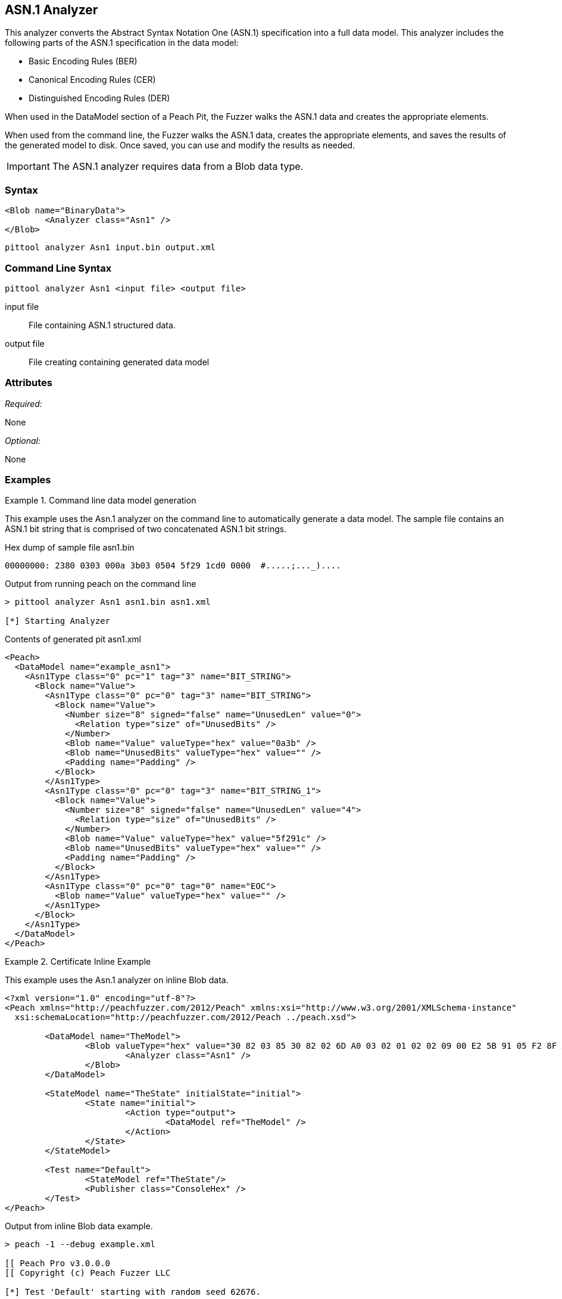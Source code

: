 [[Analyzers_Asn1]]

== ASN.1 Analyzer

This analyzer converts the Abstract Syntax Notation One (ASN.1) specification into a full data model. This analyzer includes the following parts of the ASN.1 specification in the data model:

* Basic Encoding Rules (BER)
* Canonical Encoding Rules (CER)
* Distinguished Encoding Rules (DER)

When used in the DataModel section of a Peach Pit, the Fuzzer walks the ASN.1 data and creates the appropriate elements.

When used from the command line, the Fuzzer walks the ASN.1 data, creates the appropriate elements, and saves the results of the generated model to disk. Once saved, you can use and modify the results as needed.

IMPORTANT: The ASN.1 analyzer requires data from a Blob data type.

=== Syntax

[source,xml]
----
<Blob name="BinaryData">
	<Analyzer class="Asn1" />
</Blob>
----

----
pittool analyzer Asn1 input.bin output.xml
----

=== Command Line Syntax

----
pittool analyzer Asn1 <input file> <output file>
----

input file::
    File containing ASN.1 structured data.

output file::
    File creating containing generated data model

=== Attributes

_Required:_

None

_Optional:_

None

=== Examples

.Command line data model generation
==========================
This example uses the Asn.1 analyzer on the command line to automatically generate a data model.
The sample file contains an ASN.1 bit string that is comprised of two concatenated ASN.1 bit strings.


Hex dump of sample file +asn1.bin+
----
00000000: 2380 0303 000a 3b03 0504 5f29 1cd0 0000  #.....;..._)....
----

Output from running peach on the command line
----
> pittool analyzer Asn1 asn1.bin asn1.xml

[*] Starting Analyzer
----

Contents of generated pit +asn1.xml+
[source,xml]
----
<Peach>
  <DataModel name="example_asn1">
    <Asn1Type class="0" pc="1" tag="3" name="BIT_STRING">
      <Block name="Value">
        <Asn1Type class="0" pc="0" tag="3" name="BIT_STRING">
          <Block name="Value">
            <Number size="8" signed="false" name="UnusedLen" value="0">
              <Relation type="size" of="UnusedBits" />
            </Number>
            <Blob name="Value" valueType="hex" value="0a3b" />
            <Blob name="UnusedBits" valueType="hex" value="" />
            <Padding name="Padding" />
          </Block>
        </Asn1Type>
        <Asn1Type class="0" pc="0" tag="3" name="BIT_STRING_1">
          <Block name="Value">
            <Number size="8" signed="false" name="UnusedLen" value="4">
              <Relation type="size" of="UnusedBits" />
            </Number>
            <Blob name="Value" valueType="hex" value="5f291c" />
            <Blob name="UnusedBits" valueType="hex" value="" />
            <Padding name="Padding" />
          </Block>
        </Asn1Type>
        <Asn1Type class="0" pc="0" tag="0" name="EOC">
          <Blob name="Value" valueType="hex" value="" />
        </Asn1Type>
      </Block>
    </Asn1Type>
  </DataModel>
</Peach>
----

==========================


.Certificate Inline Example
==========================
This example uses the Asn.1 analyzer on inline Blob data.

[source,xml]
----

<?xml version="1.0" encoding="utf-8"?>
<Peach xmlns="http://peachfuzzer.com/2012/Peach" xmlns:xsi="http://www.w3.org/2001/XMLSchema-instance"
  xsi:schemaLocation="http://peachfuzzer.com/2012/Peach ../peach.xsd">

	<DataModel name="TheModel">
		<Blob valueType="hex" value="30 82 03 85 30 82 02 6D A0 03 02 01 02 02 09 00 E2 5B 91 05 F2 8F AB AA 30 0D 06 09 2A 86 48 86 F7 0D 01 01 05 05 00 30 59 31 0B 30 09 06 03 55 04 06 13 02 55 53 31 13 30 11 06 03 55 04 08 0C 0A 57 61 73 68 69 6E 67 74 6F 6E 31 10 30 0E 06 03 55 04 07 0C 07 53 65 61 74 74 6C 65 31 0D 30 0B 06 03 55 04 0A 0C 04 44 65 6A 61 31 14 30 12 06 03 55 04 03 0C 0B 74 65 73 74 69 6E 67 2E 63 6F 6D 30 1E 17 0D 31 34 30 33 31 37 30 30 32 32 32 30 5A 17 0D 31 35 30 33 31 37 30 30 32 32 32 30 5A 30 59 31 0B 30 09 06 03 55 04 06 13 02 55 53 31 13 30 11 06 03 55 04 08 0C 0A 57 61 73 68 69 6E 67 74 6F 6E 31 10 30 0E 06 03 55 04 07 0C 07 53 65 61 74 74 6C 65 31 0D 30 0B 06 03 55 04 0A 0C 04 44 65 6A 61 31 14 30 12 06 03 55 04 03 0C 0B 74 65 73 74 69 6E 67 2E 63 6F 6D 30 82 01 22 30 0D 06 09 2A 86 48 86 F7 0D 01 01 01 05 00 03 82 01 0F 00 30 82 01 0A 02 82 01 01 00 A2 9F 5E 21 EE 45 4A 0A AB CB D9 35 42 7C A9 5C 9C 59 8D 72 78 0A A0 49 63 C2 FE 36 42 9B 43 CC 05 41 49 26 3B 37 2D BC 10 10 B8 57 43 AF 6B 2B 7E 97 87 FC CB 00 EC 03 0B D6 58 55 71 C1 B0 6A 1D 38 9E EB 4C 5F D0 25 2E C6 20 AF 68 92 0E DB 8B 3D 97 61 89 3B 6A 0D 50 77 26 0A 60 0D 11 B3 82 F7 DF 30 8D F9 45 7F CD C0 88 B8 82 3F 24 A3 86 17 0E 19 60 E7 98 71 27 CE 63 49 F9 E0 95 47 E3 A6 A6 CC 9B DB 19 92 C0 58 23 90 11 C1 A6 F5 34 02 9A DD 09 FF D7 59 E7 E4 48 91 92 5C 17 EA 86 84 1D A9 57 26 13 76 F4 F7 8F 29 5A 10 FD E4 BD AE E3 CC AD 5E 64 03 E7 B6 A1 48 0E 2A D2 6B 24 95 EC 42 AE FB 79 B9 C0 9F 49 5C 2B 10 D8 A1 CE 44 8C 89 97 9B 97 45 96 5D 24 C6 3E E6 79 9F 2B 25 4A C5 21 41 0B 55 18 90 15 A7 56 C1 69 A9 90 B2 73 C6 35 47 53 4D F4 88 6F D7 E2 59 90 DB 02 03 01 00 01 A3 50 30 4E 30 1D 06 03 55 1D 0E 04 16 04 14 36 F2 B5 D1 62 F1 F8 BF B7 1C F7 70 DD B6 D9 32 2E B6 99 5E 30 1F 06 03 55 1D 23 04 18 30 16 80 14 36 F2 B5 D1 62 F1 F8 BF B7 1C F7 70 DD B6 D9 32 2E B6 99 5E 30 0C 06 03 55 1D 13 04 05 30 03 01 01 FF 30 0D 06 09 2A 86 48 86 F7 0D 01 01 05 05 00 03 82 01 01 00 4F C7 70 55 D7 74 7F 12 50 78 D1 14 77 4D 05 6C D3 5E 56 F2 84 1A D8 BC 59 BC D3 B7 63 4D F3 5F 44 1C 2C 8C A9 66 89 07 23 4D 5A 1D F8 C0 DD E7 D2 38 9A 0F 1C 56 B6 F9 FF 50 85 BA C6 09 2C 80 A6 A9 B0 47 ED 9B DF 8E 53 B6 DB 4A 4A 05 58 DC 7E 98 E5 DF B0 C7 6B A2 01 67 DA AE 6A 1E 26 8D 33 B0 17 BD 5D C3 B6 12 D5 80 A8 16 CA B6 A2 AF DD D1 80 32 89 6E 1A 7A C3 9F 7A 15 1F 35 36 EC 85 D6 B2 84 91 AD 8D 7D 40 51 8B 5A 3B 5D C9 89 9D 74 13 77 86 7A ED 59 60 89 D0 35 71 07 3E 84 2B 44 5D 26 D3 19 EE 92 F9 49 FF C9 76 BA 43 6B A7 A9 0C 2C A1 6D C3 0B 98 AB 92 99 3C C8 76 DE 7D 14 50 45 68 84 7F E9 B0 FE 90 7B 10 A7 9C 9A 40 9F 0A 49 B5 0D 0C 86 21 9B F3 49 B1 9E 55 88 9B 76 6F DC 00 F5 35 11 A0 F2 EB 49 9D 8C 5A 78 2F 98 CB FE 77 E8 C2 91 95 FA C4 87 88 E3 F5 D7 ">
			<Analyzer class="Asn1" />
		</Blob>
	</DataModel>

	<StateModel name="TheState" initialState="initial">
		<State name="initial">
			<Action type="output">
				<DataModel ref="TheModel" />
			</Action>
		</State>
	</StateModel>

	<Test name="Default">
		<StateModel ref="TheState"/>
		<Publisher class="ConsoleHex" />
	</Test>
</Peach>
----

Output from inline Blob data example.
----
> peach -1 --debug example.xml

[[ Peach Pro v3.0.0.0
[[ Copyright (c) Peach Fuzzer LLC

[*] Test 'Default' starting with random seed 62676.

[R1,-,-] Performing iteration
Peach.Core.Engine runTest: Performing recording iteration.
Peach.Core.Dom.Action Run: Adding action to controlRecordingActionsExecuted
Peach.Core.Dom.Action ActionType.Output
Peach.Core.Publishers.ConsolePublisher start()
Peach.Core.Publishers.ConsolePublisher open()
Peach.Core.Publishers.ConsolePublisher output(905 bytes)
00000000   30 82 03 85 30 82 02 6D  A0 03 02 01 02 02 09 00
00000010   E2 5B 91 05 F2 8F AB AA  30 0D 06 09 2A 86 48 86
00000020   F7 0D 01 01 05 05 00 30  59 31 0B 30 09 06 03 55
00000030   04 06 13 02 55 53 31 13  30 11 06 03 55 04 08 0C
00000040   0A 57 61 73 68 69 6E 67  74 6F 6E 31 10 30 0E 06
00000050   03 55 04 07 0C 07 53 65  61 74 74 6C 65 31 0D 30
00000060   0B 06 03 55 04 0A 0C 04  44 65 6A 61 31 14 30 12
00000070   06 03 55 04 03 0C 0B 74  65 73 74 69 6E 67 2E 63
00000080   6F 6D 30 1E 17 0D 31 34  30 33 31 37 30 30 32 32
00000090   32 30 5A 17 0D 31 35 30  33 31 37 30 30 32 32 32
000000A0   30 5A 30 59 31 0B 30 09  06 03 55 04 06 13 02 55
000000B0   53 31 13 30 11 06 03 55  04 08 0C 0A 57 61 73 68
000000C0   69 6E 67 74 6F 6E 31 10  30 0E 06 03 55 04 07 0C
000000D0   07 53 65 61 74 74 6C 65  31 0D 30 0B 06 03 55 04
000000E0   0A 0C 04 44 65 6A 61 31  14 30 12 06 03 55 04 03
000000F0   0C 0B 74 65 73 74 69 6E  67 2E 63 6F 6D 30 82 01
00000100   22 30 0D 06 09 2A 86 48  86 F7 0D 01 01 01 05 00
00000110   03 82 01 0F 00 30 82 01  0A 02 82 01 01 00 A2 9F
00000120   5E 21 EE 45 4A 0A AB CB  D9 35 42 7C A9 5C 9C 59
00000130   8D 72 78 0A A0 49 63 C2  FE 36 42 9B 43 CC 05 41
00000140   49 26 3B 37 2D BC 10 10  B8 57 43 AF 6B 2B 7E 97
00000150   87 FC CB 00 EC 03 0B D6  58 55 71 C1 B0 6A 1D 38
00000160   9E EB 4C 5F D0 25 2E C6  20 AF 68 92 0E DB 8B 3D
00000170   97 61 89 3B 6A 0D 50 77  26 0A 60 0D 11 B3 82 F7
00000180   DF 30 8D F9 45 7F CD C0  88 B8 82 3F 24 A3 86 17
00000190   0E 19 60 E7 98 71 27 CE  63 49 F9 E0 95 47 E3 A6
000001A0   A6 CC 9B DB 19 92 C0 58  23 90 11 C1 A6 F5 34 02
000001B0   9A DD 09 FF D7 59 E7 E4  48 91 92 5C 17 EA 86 84
000001C0   1D A9 57 26 13 76 F4 F7  8F 29 5A 10 FD E4 BD AE
000001D0   E3 CC AD 5E 64 03 E7 B6  A1 48 0E 2A D2 6B 24 95
000001E0   EC 42 AE FB 79 B9 C0 9F  49 5C 2B 10 D8 A1 CE 44
000001F0   8C 89 97 9B 97 45 96 5D  24 C6 3E E6 79 9F 2B 25
00000200   4A C5 21 41 0B 55 18 90  15 A7 56 C1 69 A9 90 B2
00000210   73 C6 35 47 53 4D F4 88  6F D7 E2 59 90 DB 02 03
00000220   01 00 01 A3 50 30 4E 30  1D 06 03 55 1D 0E 04 16
00000230   04 14 36 F2 B5 D1 62 F1  F8 BF B7 1C F7 70 DD B6
00000240   D9 32 2E B6 99 5E 30 1F  06 03 55 1D 23 04 18 30
00000250   16 80 14 36 F2 B5 D1 62  F1 F8 BF B7 1C F7 70 DD
00000260   B6 D9 32 2E B6 99 5E 30  0C 06 03 55 1D 13 04 05
00000270   30 03 01 01 FF 30 0D 06  09 2A 86 48 86 F7 0D 01
00000280   01 05 05 00 03 82 01 01  00 4F C7 70 55 D7 74 7F
00000290   12 50 78 D1 14 77 4D 05  6C D3 5E 56 F2 84 1A D8
000002A0   BC 59 BC D3 B7 63 4D F3  5F 44 1C 2C 8C A9 66 89
000002B0   07 23 4D 5A 1D F8 C0 DD  E7 D2 38 9A 0F 1C 56 B6
000002C0   F9 FF 50 85 BA C6 09 2C  80 A6 A9 B0 47 ED 9B DF
000002D0   8E 53 B6 DB 4A 4A 05 58  DC 7E 98 E5 DF B0 C7 6B
000002E0   A2 01 67 DA AE 6A 1E 26  8D 33 B0 17 BD 5D C3 B6
000002F0   12 D5 80 A8 16 CA B6 A2  AF DD D1 80 32 89 6E 1A
00000300   7A C3 9F 7A 15 1F 35 36  EC 85 D6 B2 84 91 AD 8D
00000310   7D 40 51 8B 5A 3B 5D C9  89 9D 74 13 77 86 7A ED
00000320   59 60 89 D0 35 71 07 3E  84 2B 44 5D 26 D3 19 EE
00000330   92 F9 49 FF C9 76 BA 43  6B A7 A9 0C 2C A1 6D C3
00000340   0B 98 AB 92 99 3C C8 76  DE 7D 14 50 45 68 84 7F
00000350   E9 B0 FE 90 7B 10 A7 9C  9A 40 9F 0A 49 B5 0D 0C
00000360   86 21 9B F3 49 B1 9E 55  88 9B 76 6F DC 00 F5 35
00000370   11 A0 F2 EB 49 9D 8C 5A  78 2F 98 CB FE 77 E8 C2
00000380   91 95 FA C4 87 88 E3 F5  D7
Peach.Core.Publishers.ConsolePublisher close()
Peach.Core.Engine runTest: context.config.singleIteration == true
Peach.Core.Publishers.ConsolePublisher stop()

[*] Test 'Default' finished.
----

Output in Peach Validator

image::{images}/DevGuide/Analyzers/Asn1_Output.png[]

==========================


.Certificate From File Example
==========================
This example uses the Asn.1 analyzer on an external file of Blob data (Cert.der).

[source,xml]
----
<?xml version="1.0" encoding="utf-8"?>
<Peach xmlns="http://peachfuzzer.com/2012/Peach" xmlns:xsi="http://www.w3.org/2001/XMLSchema-instance"
  xsi:schemaLocation="http://peachfuzzer.com/2012/Peach ../peach.xsd">

	<DataModel name="TheModel">
		<Blob>
			<Analyzer class="Asn1" />
		</Blob>
	</DataModel>

	<StateModel name="TheState" initialState="initial">
		<State name="initial">
			<Action type="output">
				<DataModel ref="TheModel" />
				<Data name="Cert" fileName="Cert.der"/>
			</Action>
		</State>
	</StateModel>

	<Test name="Default">
		<StateModel ref="TheState"/>
		<Publisher class="ConsoleHex" />
	</Test>
</Peach>
----

Output from the Blob data file example.
----
> peach -1 --debug example.xml

[[ Peach Pro v3.0.0.0
[[ Copyright (c) Peach Fuzzer LLC

[*] Test 'Default' starting with random seed 18200.

[R1,-,-] Performing iteration
Peach.Core.Engine runTest: Performing recording iteration.
Peach.Core.Cracker.DataCracker ------------------------------------
Peach.Core.Cracker.DataCracker DataModel 'TheModel' Bytes: 0/905, Bits: 0/7240
Peach.Core.Cracker.DataCracker getSize: -----> DataModel 'TheModel'
Peach.Core.Cracker.DataCracker scan: DataModel 'TheModel'
Peach.Core.Cracker.DataCracker scan: Blob 'TheModel.DataElement_0' -> Offset: 0
 Unsized element
Peach.Core.Cracker.DataCracker getSize: <----- Deterministic: ???
Peach.Core.Cracker.DataCracker Crack: DataModel 'TheModel' Size: <null>, Bytes:
0/905, Bits: 0/7240
Peach.Core.Cracker.DataCracker ------------------------------------
Peach.Core.Cracker.DataCracker Blob 'TheModel.DataElement_0' Bytes: 0/905, Bits
 0/7240
Peach.Core.Cracker.DataCracker getSize: -----> Blob 'TheModel.DataElement_0'
Peach.Core.Cracker.DataCracker scan: Blob 'TheModel.DataElement_0' -> Offset: 0
 Unsized element
Peach.Core.Cracker.DataCracker lookahead: Blob 'TheModel.DataElement_0'
Peach.Core.Cracker.DataCracker getSize: <----- Last Unsized: 7240
Peach.Core.Cracker.DataCracker Crack: Blob 'TheModel.DataElement_0' Size: 7240,
Bytes: 0/905, Bits: 0/7240
Peach.Core.Dom.DataElement Blob 'TheModel.DataElement_0' value is: 30 82 03 85
0 82 02 6d a0 03 02 01 02 02 09 00 e2 5b 91 05 f2 8f ab aa 30 0d 06 09 2a 86 48
86.. (Len: 905 bytes)
Peach.Core.Dom.Action Run: Adding action to controlRecordingActionsExecuted
Peach.Core.Dom.Action ActionType.Output
Peach.Core.Publishers.ConsolePublisher start()
Peach.Core.Publishers.ConsolePublisher open()
Peach.Core.Publishers.ConsolePublisher output(905 bytes)
00000000   30 82 03 85 30 82 02 6D  A0 03 02 01 02 02 09 00
00000010   E2 5B 91 05 F2 8F AB AA  30 0D 06 09 2A 86 48 86
00000020   F7 0D 01 01 05 05 00 30  59 31 0B 30 09 06 03 55
00000030   04 06 13 02 55 53 31 13  30 11 06 03 55 04 08 0C
00000040   0A 57 61 73 68 69 6E 67  74 6F 6E 31 10 30 0E 06
00000050   03 55 04 07 0C 07 53 65  61 74 74 6C 65 31 0D 30
00000060   0B 06 03 55 04 0A 0C 04  44 65 6A 61 31 14 30 12
00000070   06 03 55 04 03 0C 0B 74  65 73 74 69 6E 67 2E 63
00000080   6F 6D 30 1E 17 0D 31 34  30 33 31 37 30 30 32 32
00000090   32 30 5A 17 0D 31 35 30  33 31 37 30 30 32 32 32
000000A0   30 5A 30 59 31 0B 30 09  06 03 55 04 06 13 02 55
000000B0   53 31 13 30 11 06 03 55  04 08 0C 0A 57 61 73 68
000000C0   69 6E 67 74 6F 6E 31 10  30 0E 06 03 55 04 07 0C
000000D0   07 53 65 61 74 74 6C 65  31 0D 30 0B 06 03 55 04
000000E0   0A 0C 04 44 65 6A 61 31  14 30 12 06 03 55 04 03
000000F0   0C 0B 74 65 73 74 69 6E  67 2E 63 6F 6D 30 82 01
00000100   22 30 0D 06 09 2A 86 48  86 F7 0D 01 01 01 05 00
00000110   03 82 01 0F 00 30 82 01  0A 02 82 01 01 00 A2 9F
00000120   5E 21 EE 45 4A 0A AB CB  D9 35 42 7C A9 5C 9C 59
00000130   8D 72 78 0A A0 49 63 C2  FE 36 42 9B 43 CC 05 41
00000140   49 26 3B 37 2D BC 10 10  B8 57 43 AF 6B 2B 7E 97
00000150   87 FC CB 00 EC 03 0B D6  58 55 71 C1 B0 6A 1D 38
00000160   9E EB 4C 5F D0 25 2E C6  20 AF 68 92 0E DB 8B 3D
00000170   97 61 89 3B 6A 0D 50 77  26 0A 60 0D 11 B3 82 F7
00000180   DF 30 8D F9 45 7F CD C0  88 B8 82 3F 24 A3 86 17
00000190   0E 19 60 E7 98 71 27 CE  63 49 F9 E0 95 47 E3 A6
000001A0   A6 CC 9B DB 19 92 C0 58  23 90 11 C1 A6 F5 34 02
000001B0   9A DD 09 FF D7 59 E7 E4  48 91 92 5C 17 EA 86 84
000001C0   1D A9 57 26 13 76 F4 F7  8F 29 5A 10 FD E4 BD AE
000001D0   E3 CC AD 5E 64 03 E7 B6  A1 48 0E 2A D2 6B 24 95
000001E0   EC 42 AE FB 79 B9 C0 9F  49 5C 2B 10 D8 A1 CE 44
000001F0   8C 89 97 9B 97 45 96 5D  24 C6 3E E6 79 9F 2B 25
00000200   4A C5 21 41 0B 55 18 90  15 A7 56 C1 69 A9 90 B2
00000210   73 C6 35 47 53 4D F4 88  6F D7 E2 59 90 DB 02 03
00000220   01 00 01 A3 50 30 4E 30  1D 06 03 55 1D 0E 04 16
00000230   04 14 36 F2 B5 D1 62 F1  F8 BF B7 1C F7 70 DD B6
00000240   D9 32 2E B6 99 5E 30 1F  06 03 55 1D 23 04 18 30
00000250   16 80 14 36 F2 B5 D1 62  F1 F8 BF B7 1C F7 70 DD
00000260   B6 D9 32 2E B6 99 5E 30  0C 06 03 55 1D 13 04 05
00000270   30 03 01 01 FF 30 0D 06  09 2A 86 48 86 F7 0D 01
00000280   01 05 05 00 03 82 01 01  00 4F C7 70 55 D7 74 7F
00000290   12 50 78 D1 14 77 4D 05  6C D3 5E 56 F2 84 1A D8
000002A0   BC 59 BC D3 B7 63 4D F3  5F 44 1C 2C 8C A9 66 89
000002B0   07 23 4D 5A 1D F8 C0 DD  E7 D2 38 9A 0F 1C 56 B6
000002C0   F9 FF 50 85 BA C6 09 2C  80 A6 A9 B0 47 ED 9B DF
000002D0   8E 53 B6 DB 4A 4A 05 58  DC 7E 98 E5 DF B0 C7 6B
000002E0   A2 01 67 DA AE 6A 1E 26  8D 33 B0 17 BD 5D C3 B6
000002F0   12 D5 80 A8 16 CA B6 A2  AF DD D1 80 32 89 6E 1A
00000300   7A C3 9F 7A 15 1F 35 36  EC 85 D6 B2 84 91 AD 8D
00000310   7D 40 51 8B 5A 3B 5D C9  89 9D 74 13 77 86 7A ED
00000320   59 60 89 D0 35 71 07 3E  84 2B 44 5D 26 D3 19 EE
00000330   92 F9 49 FF C9 76 BA 43  6B A7 A9 0C 2C A1 6D C3
00000340   0B 98 AB 92 99 3C C8 76  DE 7D 14 50 45 68 84 7F
00000350   E9 B0 FE 90 7B 10 A7 9C  9A 40 9F 0A 49 B5 0D 0C
00000360   86 21 9B F3 49 B1 9E 55  88 9B 76 6F DC 00 F5 35
00000370   11 A0 F2 EB 49 9D 8C 5A  78 2F 98 CB FE 77 E8 C2
00000380   91 95 FA C4 87 88 E3 F5  D7
Peach.Core.Publishers.ConsolePublisher close()
Peach.Core.Engine runTest: context.config.singleIteration == true
Peach.Core.Publishers.ConsolePublisher stop()

[*] Test 'Default' finished.
----

Output in Peach Validator

image::{images}/DevGuide/Analyzers/Asn1_Output.png[]

==========================
